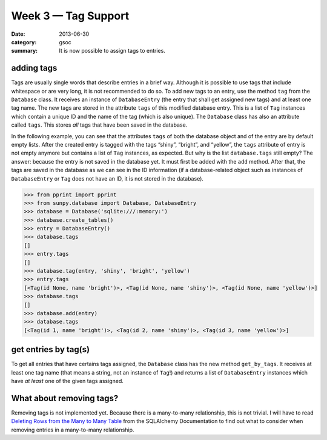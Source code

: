 Week 3 — Tag Support
====================
:date: 2013-06-30
:category: gsoc
:summary: It is now possible to assign tags to entries.

adding tags
-----------
Tags are usually single words that describe entries in a brief way.
Although it is possible to use tags that include whitespace or are
very long, it is not recommended to do so. To add new tags to an entry,
use the method ``tag`` from the ``Database`` class. It receives an
instance of ``DatabaseEntry`` (the entry that shall get assigned new tags)
and at least one tag name. The new tags are stored in the attribute
``tags`` of this modified database entry. This is a list of ``Tag``
instances which contain a unique ID and the name of the tag (which is
also unique). The ``Database`` class has also an attribute called
``tags``. This stores *all* tags that have been saved in the database.

In the following example, you can see that the attributes ``tags`` of both
the database object and of the entry are by default empty lists. After the
created entry is tagged with the tags “shiny”, “bright”, and “yellow”, the
``tags`` attribute of entry is not empty anymore but contains a list of
``Tag`` instances, as expected. But why is the list ``database.tags``
still empty? The answer: because the entry is not saved in the database
yet. It must first be added with the ``add`` method. After that, the tags
are saved in the database as we can see in the ID information (if a
database-related object such as instances of ``DatabaseEntry`` or ``Tag``
does not have an ID, it is not stored in the database).

.. code-block:: pycon

    >>> from pprint import pprint
    >>> from sunpy.database import Database, DatabaseEntry
    >>> database = Database('sqlite:///:memory:')
    >>> database.create_tables()
    >>> entry = DatabaseEntry()
    >>> database.tags
    []
    >>> entry.tags
    []
    >>> database.tag(entry, 'shiny', 'bright', 'yellow')
    >>> entry.tags
    [<Tag(id None, name 'bright')>, <Tag(id None, name 'shiny')>, <Tag(id None, name 'yellow')>]
    >>> database.tags
    []
    >>> database.add(entry)
    >>> database.tags
    [<Tag(id 1, name 'bright')>, <Tag(id 2, name 'shiny')>, <Tag(id 3, name 'yellow')>]

get entries by tag(s)
---------------------
To get all entries that have certains tags assigned, the ``Database``
class has the new method ``get_by_tags``. It receives at least one tag
name (that means a string, not an instance of ``Tag``!) and returns a list
of ``DatabaseEntry`` instances which have *at least* one of the given tags
assigned.

What about removing tags?
-------------------------
Removing tags is not implemented yet. Because there is a many-to-many
relationship, this is not trivial. I will have to read `Deleting Rows from
the Many to Many Table 
<http://docs.sqlalchemy.org/en/rel_0_8/orm/relationships.html#deleting-rows-from-the-many-to-many-table>`_
from the SQLAlchemy Documentation to find out what to consider when
removing entries in a many-to-many relationship.
